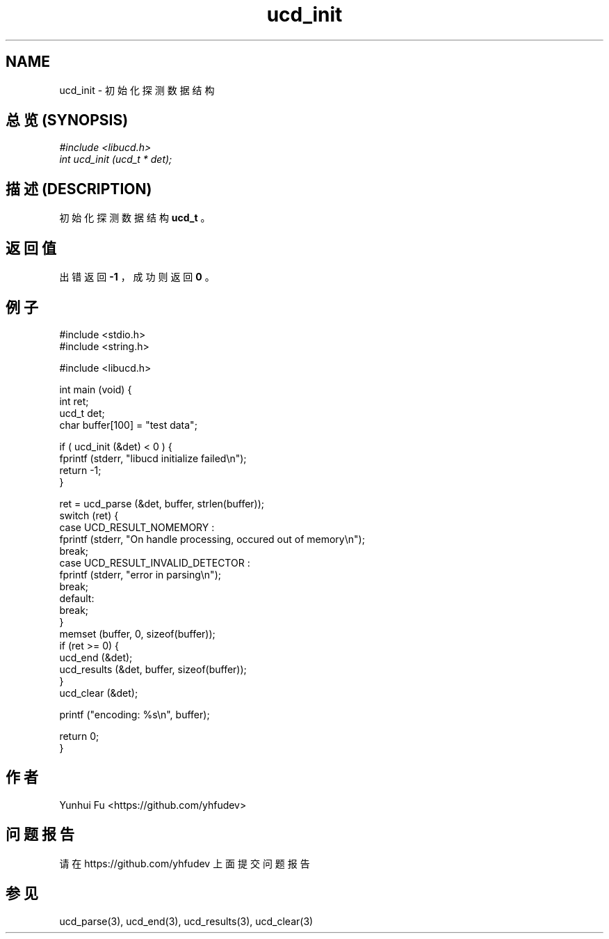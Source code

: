 .TH ucd_init 3 2015-01-12 "libucd Manuals"
.\" Process with
.\" nroff -man ucd_init.3
.\" 2015-01-12 Yunhui Fu <https://github.com/yhfudev>

.SH NAME
ucd_init - 初始化探测数据结构

.SH "总览 (SYNOPSIS)"
.I #include <libucd.h>
.br
.I int ucd_init (ucd_t * det);

.SH "描述 (DESCRIPTION)"
初始化探测数据结构
.B ucd_t
。

.SH "返回值"
出错返回
.B -1
，成功则返回
.B 0
。

.PP

.SH "例子"
.nf
#include <stdio.h>
#include <string.h>

#include <libucd.h>

int main (void) {
    int ret;
    ucd_t det;
    char buffer[100] = "test data";

    if ( ucd_init (&det) < 0 ) {
        fprintf (stderr, "libucd initialize failed\\n");
        return -1;
    }

    ret = ucd_parse (&det, buffer, strlen(buffer));
    switch (ret) {
    case UCD_RESULT_NOMEMORY :
        fprintf (stderr, "On handle processing, occured out of memory\\n");
        break;
    case UCD_RESULT_INVALID_DETECTOR :
        fprintf (stderr, "error in parsing\\n");
        break;
    default:
        break;
    }
    memset (buffer, 0, sizeof(buffer));
    if (ret >= 0) {
        ucd_end (&det);
        ucd_results (&det, buffer, sizeof(buffer));
    }
    ucd_clear (&det);

    printf ("encoding: %s\\n", buffer);

    return 0;
}
.fi

.SH "作者"
Yunhui Fu <https://github.com/yhfudev>

.SH "问题报告"
请在 https://github.com/yhfudev 上面提交问题报告

.SH "参见"
ucd_parse(3), ucd_end(3), ucd_results(3), ucd_clear(3)

